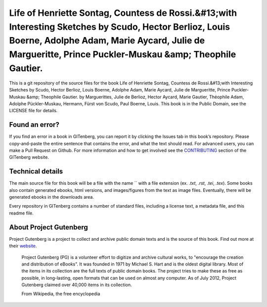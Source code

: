 =====================
Life of Henriette Sontag, Countess de Rossi.&#13;with Interesting Sketches by Scudo, Hector Berlioz, Louis Boerne, Adolphe Adam, Marie Aycard, Julie de Margueritte, Prince Puckler-Muskau &amp; Theophile Gautier.
=====================


This is a git repository of the source files for the book Life of Henriette Sontag, Countess de Rossi.&#13;with Interesting Sketches by Scudo, Hector Berlioz, Louis Boerne, Adolphe Adam, Marie Aycard, Julie de Margueritte, Prince Puckler-Muskau &amp; Theophile Gautier. by Marguerittes, Julie de Berlioz, Hector Aycard, Marie Gautier, Théophile Adam, Adolphe Pückler-Muskau, Hermann, Fürst von Scudo, Paul Boerne, Louis. This book is in the Public Domain, see the LICENSE file for details.

Found an error?
===============
If you find an error in a book in GITenberg, you can report it by clicking the Issues tab in this book’s repository. Please copy-and-paste the entire sentence that contains the error, and what the text should read. For advanced users, you can make a Pull Request on Github.  For more information and how to get involved see the CONTRIBUTING_ section of the GITenberg website.

.. _CONTRIBUTING: http://gitenberg.github.com/#contributing


Technical details
=================
The main source file for this book will be a file with the name `` with a file extension (ex. `.txt`, `.rst`, `.tei`, `.tex`). Some books also contain generated ebooks, html versions, and images/figures from the text as image files. Eventually, there will be generated ebooks in the downloads area.

Every repository in GITenberg contains a number of standard files, including a license text, a metadata file, and this readme file.


About Project Gutenberg
=======================
Project Gutenberg is a project to collect and archive public domain texts and is the source of this book. Find out more at their website_.

    Project Gutenberg (PG) is a volunteer effort to digitize and archive cultural works, to "encourage the creation and distribution of eBooks". It was founded in 1971 by Michael S. Hart and is the oldest digital library. Most of the items in its collection are the full texts of public domain books. The project tries to make these as free as possible, in long-lasting, open formats that can be used on almost any computer. As of July 2012, Project Gutenberg claimed over 40,000 items in its collection.

    From Wikipedia, the free encyclopedia

.. _website: http://www.gutenberg.org/